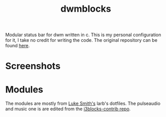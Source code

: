 #+TITLE: dwmblocks

Modular status bar for dwm written in c.
This is my personal configuration for it, I take no credit for writing the code.
The original repository can be found [[https://github.com/torrinfail/dwmblocks][here]].

* Screenshots
[[file:img/dwmblocks.png]]

[[file:img/fullscreen.png]]

* Modules
The modules are mostly from [[https://github.com/LukeSmithxyz/voidrice][Luke Smith's]] larb's dotfiles. The pulseaudio and music one is are edited from the [[https://github.com/vivien/i3blocks-contrib][i3blocks-contrib repo]].
